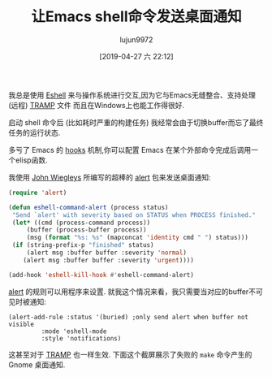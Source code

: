 #+TITLE: 让Emacs shell命令发送桌面通知
#+URL: https://blog.hoetzel.info/post/eshell-notifications/
#+AUTHOR: lujun9972
#+TAGS: elisp-common
#+DATE: [2019-04-27 六 22:12]
#+LANGUAGE:  zh-CN
#+STARTUP:  inlineimages
#+OPTIONS:  H:6 num:nil toc:t \n:nil ::t |:t ^:nil -:nil f:t *:t <:nil

我总是使用 [[https://www.gnu.org/software/emacs/manual/html_mono/eshell.html][Eshell]] 来与操作系统进行交互,因为它与Emacs无缝整合、支持处理 (远程) [[https://www.gnu.org/software/tramp/][TRAMP]] 文件 而且在Windows上也能工作得很好.

启动 shell 命令后 (比如耗时严重的构建任务) 我经常会由于切换buffer而忘了最终任务的运行状态.

多亏了 Emacs 的 [[https://www.gnu.org/software/emacs/manual/html_node/emacs/Hooks.html][hooks]] 机制,你可以配置 Emacs 在某个外部命令完成后调用一个elisp函数.

我使用 [[https://github.com/jwiegley][John Wiegleys]] 所编写的超棒的 [[https://github.com/jwiegley/alert][alert]] 包来发送桌面通知:

#+begin_src emacs-lisp
    (require 'alert)

    (defun eshell-command-alert (process status)
     "Send `alert' with severity based on STATUS when PROCESS finished."
     (let* ((cmd (process-command process))
         (buffer (process-buffer process))
         (msg (format "%s: %s" (mapconcat 'identity cmd " ") status)))
     (if (string-prefix-p "finished" status)
         (alert msg :buffer buffer :severity 'normal)
        (alert msg :buffer buffer :severity 'urgent))))

    (add-hook 'eshell-kill-hook #'eshell-command-alert)
#+end_src

[[https://github.com/jwiegley/alert][alert]] 的规则可以用程序来设置. 就我这个情况来看，我只需要当对应的buffer不可见时被通知:

#+begin_src shell
    (alert-add-rule :status '(buried) ;only send alert when buffer not visible
             :mode 'eshell-mode
             :style 'notifications)
#+end_src

这甚至对于 [[https://www.gnu.org/software/tramp/][TRAMP]] 也一样生效. 下面这个截屏展示了失败的 =make= 命令产生的 Gnome 桌面通知.

[[https://blog.hoetzel.info/img/eshell.png]]
